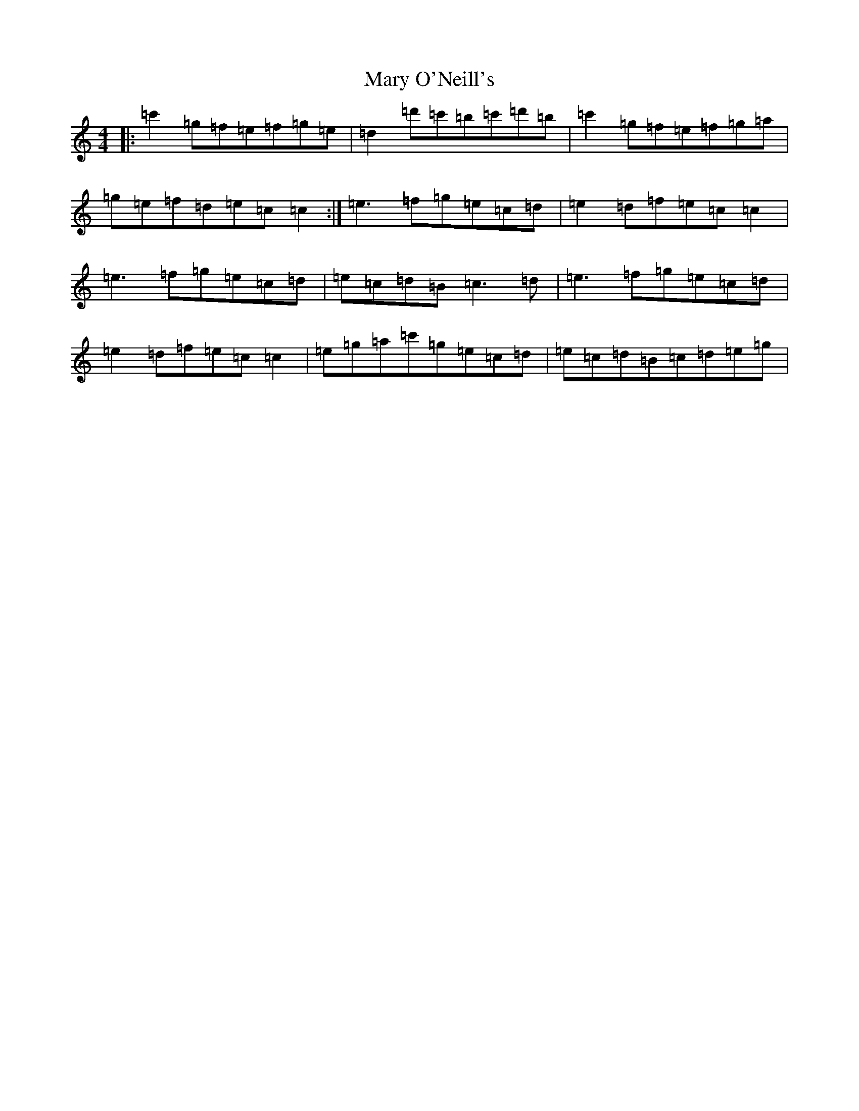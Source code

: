 X: 13591
T: Mary O'Neill's
S: https://thesession.org/tunes/954#setting22300
R: reel
M:4/4
L:1/8
K: C Major
|:=c'2=g=f=e=f=g=e|=d2=d'=c'=b=c'=d'=b|=c'2=g=f=e=f=g=a|=g=e=f=d=e=c=c2:|=e3=f=g=e=c=d|=e2=d=f=e=c=c2|=e3=f=g=e=c=d|=e=c=d=B=c3=d|=e3=f=g=e=c=d|=e2=d=f=e=c=c2|=e=g=a=c'=g=e=c=d|=e=c=d=B=c=d=e=g|